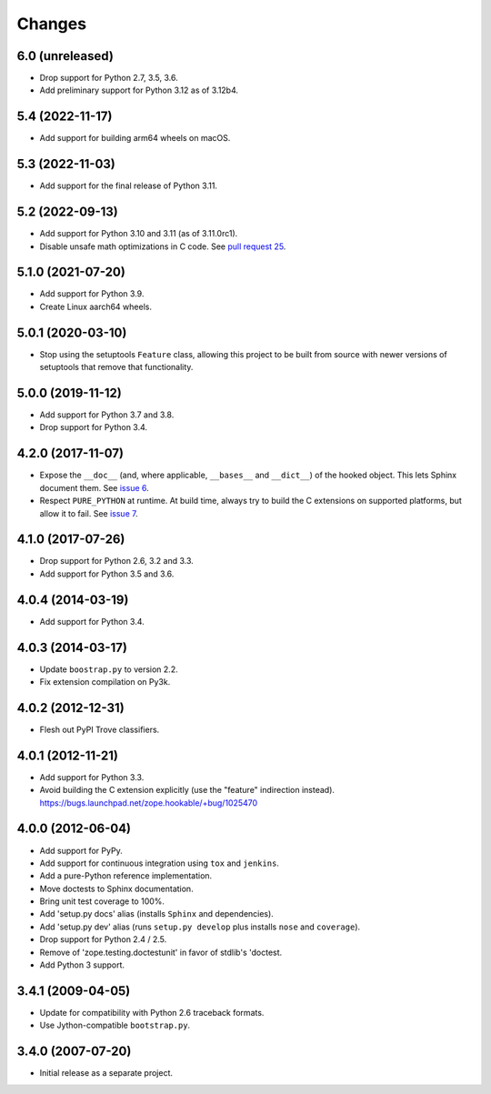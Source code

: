=========
 Changes
=========

6.0 (unreleased)
================

- Drop support for Python 2.7, 3.5, 3.6.

- Add preliminary support for Python 3.12 as of 3.12b4.


5.4 (2022-11-17)
================

- Add support for building arm64 wheels on macOS.


5.3 (2022-11-03)
================

- Add support for the final release of Python 3.11.


5.2 (2022-09-13)
================

- Add support for Python 3.10 and 3.11 (as of 3.11.0rc1).

- Disable unsafe math optimizations in C code.  See `pull request 25
  <https://github.com/zopefoundation/zope.hookable/pull/25>`_.


5.1.0 (2021-07-20)
==================

- Add support for Python 3.9.

- Create Linux aarch64 wheels.


5.0.1 (2020-03-10)
==================

- Stop using the setuptools ``Feature`` class, allowing this
  project to be built from source with newer versions of setuptools
  that remove that functionality.


5.0.0 (2019-11-12)
==================

- Add support for Python 3.7 and 3.8.

- Drop support for Python 3.4.


4.2.0 (2017-11-07)
==================

- Expose the ``__doc__`` (and, where applicable, ``__bases__`` and
  ``__dict__``) of the hooked object. This lets Sphinx document them.
  See `issue 6 <https://github.com/zopefoundation/zope.hookable/issues/6>`_.

- Respect ``PURE_PYTHON`` at runtime. At build time, always try to
  build the C extensions on supported platforms, but allow it to fail.
  See `issue 7
  <https://github.com/zopefoundation/zope.hookable/issues/7>`_.


4.1.0 (2017-07-26)
==================

- Drop support for Python 2.6, 3.2 and 3.3.

- Add support for Python 3.5 and 3.6.

4.0.4 (2014-03-19)
==================

- Add support for Python 3.4.

4.0.3 (2014-03-17)
==================

- Update ``boostrap.py`` to version 2.2.

- Fix extension compilation on Py3k.

4.0.2 (2012-12-31)
==================

- Flesh out PyPI Trove classifiers.

4.0.1 (2012-11-21)
==================

- Add support for Python 3.3.

- Avoid building the C extension explicitly (use the "feature" indirection
  instead).  https://bugs.launchpad.net/zope.hookable/+bug/1025470

4.0.0 (2012-06-04)
==================

- Add support for PyPy.

- Add support for continuous integration using ``tox`` and ``jenkins``.

- Add a pure-Python reference implementation.

- Move doctests to Sphinx documentation.

- Bring unit test coverage to 100%.

- Add 'setup.py docs' alias (installs ``Sphinx`` and dependencies).

- Add 'setup.py dev' alias (runs ``setup.py develop`` plus installs
  ``nose`` and ``coverage``).

- Drop support for Python 2.4 / 2.5.

- Remove of 'zope.testing.doctestunit' in favor of stdlib's 'doctest.

- Add Python 3 support.

3.4.1 (2009-04-05)
==================

- Update for compatibility with Python 2.6 traceback formats.

- Use Jython-compatible ``bootstrap.py``.

3.4.0 (2007-07-20)
==================

- Initial release as a separate project.
